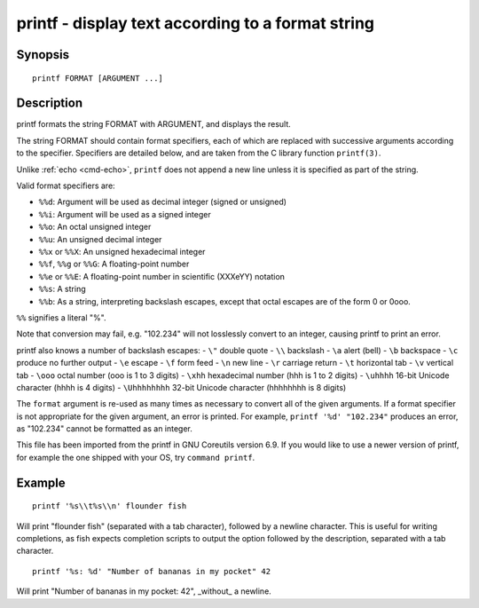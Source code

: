 .. _cmd-printf:

printf - display text according to a format string
==================================================

Synopsis
--------

::

    printf FORMAT [ARGUMENT ...]

Description
-----------
printf formats the string FORMAT with ARGUMENT, and displays the result.

The string FORMAT should contain format specifiers, each of which are replaced with successive arguments according to the specifier. Specifiers are detailed below, and are taken from the C library function ``printf(3)``.

Unlike :ref:`echo <cmd-echo>`, ``printf`` does not append a new line unless it is specified as part of the string.

Valid format specifiers are:

- ``%%d``: Argument will be used as decimal integer (signed or unsigned)

- ``%%i``: Argument will be used as a signed integer

- ``%%o``: An octal unsigned integer

- ``%%u``: An unsigned decimal integer

- ``%%x`` or ``%%X``: An unsigned hexadecimal integer

- ``%%f``, ``%%g`` or ``%%G``: A floating-point number

- ``%%e`` or ``%%E``: A floating-point number in scientific (XXXeYY) notation

- ``%%s``: A string

- ``%%b``: As a string, interpreting backslash escapes, except that octal escapes are of the form \0 or \0ooo.

``%%`` signifies a literal "%".

Note that conversion may fail, e.g. "102.234" will not losslessly convert to an integer, causing printf to print an error.

printf also knows a number of backslash escapes:
- ``\"`` double quote
- ``\\`` backslash
- ``\a`` alert (bell)
- ``\b`` backspace
- ``\c`` produce no further output
- ``\e`` escape
- ``\f`` form feed
- ``\n`` new line
- ``\r`` carriage return
- ``\t`` horizontal tab
- ``\v`` vertical tab
- ``\ooo`` octal number (ooo is 1 to 3 digits)
- ``\xhh`` hexadecimal number (hhh is 1 to 2 digits)
- ``\uhhhh`` 16-bit Unicode character (hhhh is 4 digits)
- ``\Uhhhhhhhh`` 32-bit Unicode character (hhhhhhhh is 8 digits)

The ``format`` argument is re-used as many times as necessary to convert all of the given arguments. If a format specifier is not appropriate for the given argument, an error is printed. For example, ``printf '%d' "102.234"`` produces an error, as "102.234" cannot be formatted as an integer.

This file has been imported from the printf in GNU Coreutils version 6.9. If you would like to use a newer version of printf, for example the one shipped with your OS, try ``command printf``.

Example
-------



::

    printf '%s\\t%s\\n' flounder fish

Will print "flounder	fish" (separated with a tab character), followed by a newline character. This is useful for writing completions, as fish expects completion scripts to output the option followed by the description, separated with a tab character.



::

    printf '%s: %d' "Number of bananas in my pocket" 42

Will print "Number of bananas in my pocket: 42", _without_ a newline.
